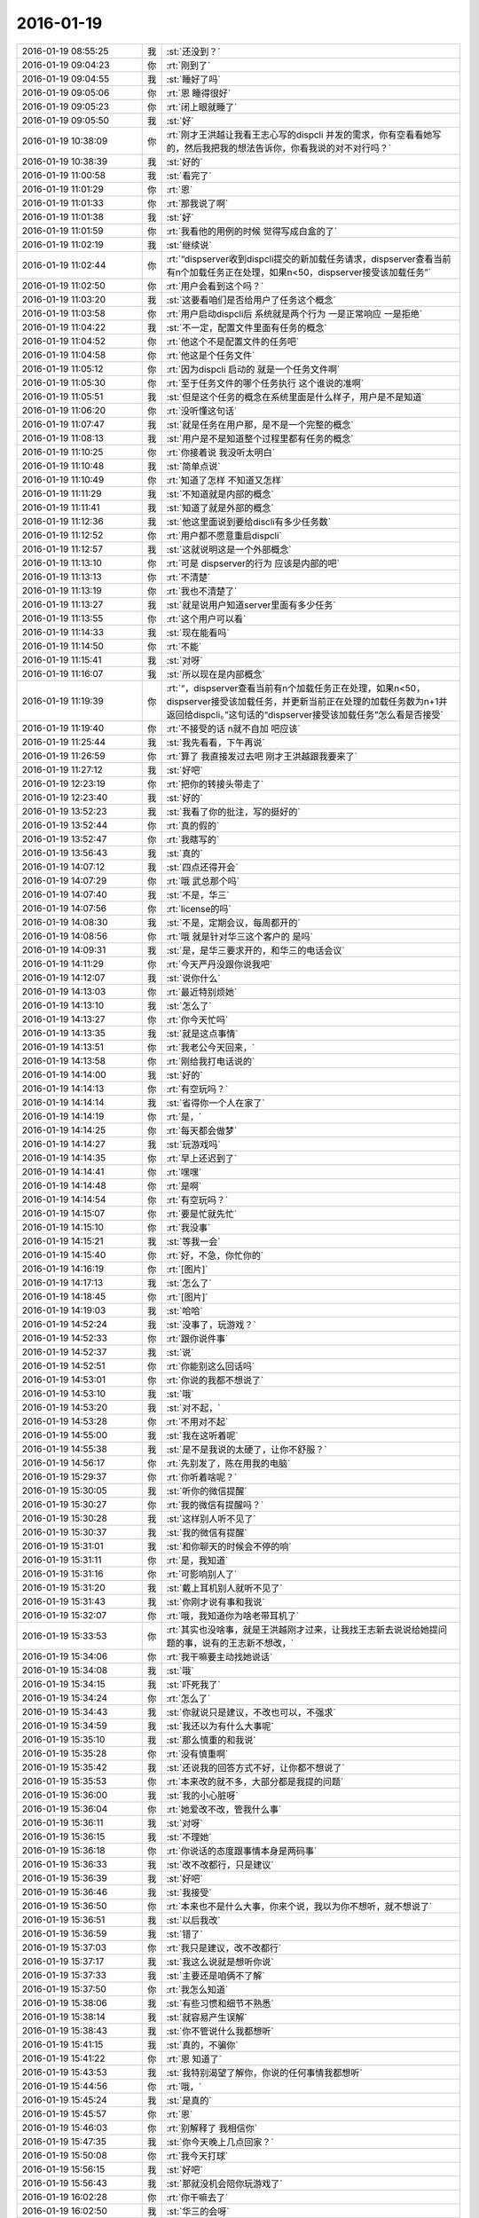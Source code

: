 2016-01-19
-------------

.. list-table::
   :widths: 25, 1, 60

   * - 2016-01-19 08:55:25
     - 我
     - :st:`还没到？`
   * - 2016-01-19 09:04:23
     - 你
     - :rt:`刚到了`
   * - 2016-01-19 09:04:55
     - 我
     - :st:`睡好了吗`
   * - 2016-01-19 09:05:06
     - 你
     - :rt:`恩 睡得很好`
   * - 2016-01-19 09:05:23
     - 你
     - :rt:`闭上眼就睡了`
   * - 2016-01-19 09:05:50
     - 我
     - :st:`好`
   * - 2016-01-19 10:38:09
     - 你
     - :rt:`刚才王洪越让我看王志心写的dispcli 并发的需求，你有空看看她写的，然后我把我的想法告诉你，你看我说的对不对行吗？`
   * - 2016-01-19 10:38:39
     - 我
     - :st:`好的`
   * - 2016-01-19 11:00:58
     - 我
     - :st:`看完了`
   * - 2016-01-19 11:01:29
     - 你
     - :rt:`恩`
   * - 2016-01-19 11:01:33
     - 你
     - :rt:`那我说了啊`
   * - 2016-01-19 11:01:38
     - 我
     - :st:`好`
   * - 2016-01-19 11:01:59
     - 你
     - :rt:`我看他的用例的时候 觉得写成白盒的了`
   * - 2016-01-19 11:02:19
     - 我
     - :st:`继续说`
   * - 2016-01-19 11:02:44
     - 你
     - :rt:`“dispserver收到dispcli提交的新加载任务请求，dispserver查看当前有n个加载任务正在处理，如果n<50，dispserver接受该加载任务”`
   * - 2016-01-19 11:02:50
     - 你
     - :rt:`用户会看到这个吗？`
   * - 2016-01-19 11:03:20
     - 我
     - :st:`这要看咱们是否给用户了任务这个概念`
   * - 2016-01-19 11:03:58
     - 你
     - :rt:`用户启动dispcli后 系统就是两个行为 一是正常响应 一是拒绝`
   * - 2016-01-19 11:04:22
     - 我
     - :st:`不一定，配置文件里面有任务的概念`
   * - 2016-01-19 11:04:52
     - 你
     - :rt:`他这个不是配置文件的任务吧`
   * - 2016-01-19 11:04:58
     - 你
     - :rt:`他这是个任务文件`
   * - 2016-01-19 11:05:12
     - 你
     - :rt:`因为dispcli 启动的 就是一个任务文件啊`
   * - 2016-01-19 11:05:30
     - 你
     - :rt:`至于任务文件的哪个任务执行 这个谁说的准啊`
   * - 2016-01-19 11:05:51
     - 我
     - :st:`但是这个任务的概念在系统里面是什么样子，用户是不是知道`
   * - 2016-01-19 11:06:20
     - 你
     - :rt:`没听懂这句话`
   * - 2016-01-19 11:07:47
     - 我
     - :st:`就是任务在用户那，是不是一个完整的概念`
   * - 2016-01-19 11:08:13
     - 我
     - :st:`用户是不是知道整个过程里都有任务的概念`
   * - 2016-01-19 11:10:25
     - 你
     - :rt:`你接着说 我没听太明白`
   * - 2016-01-19 11:10:48
     - 我
     - :st:`简单点说`
   * - 2016-01-19 11:10:49
     - 你
     - :rt:`知道了怎样 不知道又怎样`
   * - 2016-01-19 11:11:29
     - 我
     - :st:`不知道就是内部的概念`
   * - 2016-01-19 11:11:41
     - 我
     - :st:`知道了就是外部的概念`
   * - 2016-01-19 11:12:36
     - 我
     - :st:`他这里面说到要给discli有多少任务数`
   * - 2016-01-19 11:12:52
     - 你
     - :rt:`用户都不愿意重启dispcli`
   * - 2016-01-19 11:12:57
     - 我
     - :st:`这就说明这是一个外部概念`
   * - 2016-01-19 11:13:10
     - 你
     - :rt:`可是 dispserver的行为 应该是内部的吧`
   * - 2016-01-19 11:13:13
     - 你
     - :rt:`不清楚`
   * - 2016-01-19 11:13:19
     - 你
     - :rt:`我也不清楚了`
   * - 2016-01-19 11:13:27
     - 我
     - :st:`就是说用户知道server里面有多少任务`
   * - 2016-01-19 11:13:55
     - 你
     - :rt:`这个用户可以看`
   * - 2016-01-19 11:14:33
     - 我
     - :st:`现在能看吗`
   * - 2016-01-19 11:14:50
     - 你
     - :rt:`不能`
   * - 2016-01-19 11:15:41
     - 我
     - :st:`对呀`
   * - 2016-01-19 11:16:07
     - 我
     - :st:`所以现在是内部概念`
   * - 2016-01-19 11:19:39
     - 你
     - :rt:`“，dispserver查看当前有n个加载任务正在处理，如果n<50，dispserver接受该加载任务，并更新当前正在处理的加载任务数为n+1并返回给dispcli。”这句话的“dispserver接受该加载任务”怎么看是否接受`
   * - 2016-01-19 11:19:40
     - 你
     - :rt:`不接受的话 n就不自加 吧应该`
   * - 2016-01-19 11:25:44
     - 我
     - :st:`我先看看，下午再说`
   * - 2016-01-19 11:26:59
     - 你
     - :rt:`算了 我直接发过去吧 刚才王洪越跟我要来了`
   * - 2016-01-19 11:27:12
     - 我
     - :st:`好吧`
   * - 2016-01-19 12:23:19
     - 你
     - :rt:`把你的转接头带走了`
   * - 2016-01-19 12:23:40
     - 我
     - :st:`好的`
   * - 2016-01-19 13:52:23
     - 我
     - :st:`我看了你的批注，写的挺好的`
   * - 2016-01-19 13:52:44
     - 你
     - :rt:`真的假的`
   * - 2016-01-19 13:52:47
     - 你
     - :rt:`我瞎写的`
   * - 2016-01-19 13:56:43
     - 我
     - :st:`真的`
   * - 2016-01-19 14:07:12
     - 我
     - :st:`四点还得开会`
   * - 2016-01-19 14:07:29
     - 你
     - :rt:`哦 武总那个吗`
   * - 2016-01-19 14:07:40
     - 我
     - :st:`不是，华三`
   * - 2016-01-19 14:07:56
     - 你
     - :rt:`license的吗`
   * - 2016-01-19 14:08:30
     - 我
     - :st:`不是，定期会议，每周都开的`
   * - 2016-01-19 14:08:56
     - 你
     - :rt:`哦 就是针对华三这个客户的 是吗`
   * - 2016-01-19 14:09:31
     - 我
     - :st:`是，是华三要求开的，和华三的电话会议`
   * - 2016-01-19 14:11:29
     - 你
     - :rt:`今天严丹没跟你说我吧`
   * - 2016-01-19 14:12:07
     - 我
     - :st:`说你什么`
   * - 2016-01-19 14:13:03
     - 你
     - :rt:`最近特别烦她`
   * - 2016-01-19 14:13:10
     - 我
     - :st:`怎么了`
   * - 2016-01-19 14:13:27
     - 你
     - :rt:`你今天忙吗`
   * - 2016-01-19 14:13:35
     - 我
     - :st:`就是这点事情`
   * - 2016-01-19 14:13:51
     - 你
     - :rt:`我老公今天回来，`
   * - 2016-01-19 14:13:58
     - 你
     - :rt:`刚给我打电话说的`
   * - 2016-01-19 14:14:00
     - 我
     - :st:`好的`
   * - 2016-01-19 14:14:13
     - 你
     - :rt:`有空玩吗？`
   * - 2016-01-19 14:14:14
     - 我
     - :st:`省得你一个人在家了`
   * - 2016-01-19 14:14:19
     - 你
     - :rt:`是，`
   * - 2016-01-19 14:14:25
     - 你
     - :rt:`每天都会做梦`
   * - 2016-01-19 14:14:27
     - 我
     - :st:`玩游戏吗`
   * - 2016-01-19 14:14:35
     - 你
     - :rt:`早上还迟到了`
   * - 2016-01-19 14:14:41
     - 你
     - :rt:`嘿嘿`
   * - 2016-01-19 14:14:48
     - 你
     - :rt:`是啊`
   * - 2016-01-19 14:14:54
     - 你
     - :rt:`有空玩吗？`
   * - 2016-01-19 14:15:07
     - 你
     - :rt:`要是忙就先忙`
   * - 2016-01-19 14:15:10
     - 你
     - :rt:`我没事`
   * - 2016-01-19 14:15:21
     - 我
     - :st:`等我一会`
   * - 2016-01-19 14:15:40
     - 你
     - :rt:`好，不急，你忙你的`
   * - 2016-01-19 14:16:19
     - 你
     - :rt:`[图片]`
   * - 2016-01-19 14:17:13
     - 我
     - :st:`怎么了`
   * - 2016-01-19 14:18:45
     - 你
     - :rt:`[图片]`
   * - 2016-01-19 14:19:03
     - 我
     - :st:`哈哈`
   * - 2016-01-19 14:52:24
     - 我
     - :st:`没事了，玩游戏？`
   * - 2016-01-19 14:52:33
     - 你
     - :rt:`跟你说件事`
   * - 2016-01-19 14:52:37
     - 我
     - :st:`说`
   * - 2016-01-19 14:52:51
     - 你
     - :rt:`你能别这么回话吗`
   * - 2016-01-19 14:53:01
     - 你
     - :rt:`你说的我都不想说了`
   * - 2016-01-19 14:53:10
     - 我
     - :st:`哦`
   * - 2016-01-19 14:53:20
     - 我
     - :st:`对不起，`
   * - 2016-01-19 14:53:28
     - 你
     - :rt:`不用对不起`
   * - 2016-01-19 14:55:00
     - 我
     - :st:`我在这听着呢`
   * - 2016-01-19 14:55:38
     - 我
     - :st:`是不是我说的太硬了，让你不舒服？`
   * - 2016-01-19 14:56:17
     - 你
     - :rt:`先别发了，陈在用我的电脑`
   * - 2016-01-19 15:29:37
     - 你
     - :rt:`你听着啥呢？`
   * - 2016-01-19 15:30:05
     - 我
     - :st:`听你的微信提醒`
   * - 2016-01-19 15:30:27
     - 你
     - :rt:`我的微信有提醒吗？`
   * - 2016-01-19 15:30:28
     - 我
     - :st:`这样别人听不见了`
   * - 2016-01-19 15:30:37
     - 我
     - :st:`我的微信有提醒`
   * - 2016-01-19 15:31:01
     - 我
     - :st:`和你聊天的时候会不停的响`
   * - 2016-01-19 15:31:11
     - 你
     - :rt:`是，我知道`
   * - 2016-01-19 15:31:16
     - 你
     - :rt:`可影响别人了`
   * - 2016-01-19 15:31:20
     - 我
     - :st:`戴上耳机别人就听不见了`
   * - 2016-01-19 15:31:43
     - 我
     - :st:`你刚才说有事和我说`
   * - 2016-01-19 15:32:07
     - 你
     - :rt:`哦，我知道你为啥老带耳机了`
   * - 2016-01-19 15:33:53
     - 你
     - :rt:`其实也没啥事，就是王洪越刚才过来，让我找王志新去说说给她提问题的事，说有的王志新不想改，`
   * - 2016-01-19 15:34:06
     - 你
     - :rt:`我干嘛要主动找她说话`
   * - 2016-01-19 15:34:08
     - 我
     - :st:`哦`
   * - 2016-01-19 15:34:15
     - 我
     - :st:`吓死我了`
   * - 2016-01-19 15:34:24
     - 你
     - :rt:`怎么了`
   * - 2016-01-19 15:34:43
     - 我
     - :st:`你就说只是建议，不改也可以，不强求`
   * - 2016-01-19 15:34:59
     - 我
     - :st:`我还以为有什么大事呢`
   * - 2016-01-19 15:35:10
     - 我
     - :st:`那么慎重的和我说`
   * - 2016-01-19 15:35:28
     - 你
     - :rt:`没有慎重啊`
   * - 2016-01-19 15:35:42
     - 我
     - :st:`还说我的回答方式不好，让你都不想说了`
   * - 2016-01-19 15:35:53
     - 你
     - :rt:`本来改的就不多，大部分都是我提的问题`
   * - 2016-01-19 15:36:00
     - 我
     - :st:`我的小心脏呀`
   * - 2016-01-19 15:36:04
     - 你
     - :rt:`她爱改不改，管我什么事`
   * - 2016-01-19 15:36:11
     - 我
     - :st:`对呀`
   * - 2016-01-19 15:36:15
     - 我
     - :st:`不理她`
   * - 2016-01-19 15:36:18
     - 你
     - :rt:`你说话的态度跟事情本身是两码事`
   * - 2016-01-19 15:36:33
     - 我
     - :st:`改不改都行，只是建议`
   * - 2016-01-19 15:36:39
     - 我
     - :st:`好吧`
   * - 2016-01-19 15:36:46
     - 我
     - :st:`我接受`
   * - 2016-01-19 15:36:50
     - 你
     - :rt:`本来也不是什么大事，你来个说，我以为你不想听，就不想说了`
   * - 2016-01-19 15:36:51
     - 我
     - :st:`以后我改`
   * - 2016-01-19 15:36:59
     - 我
     - :st:`错了`
   * - 2016-01-19 15:37:03
     - 你
     - :rt:`我只是建议，改不改都行`
   * - 2016-01-19 15:37:17
     - 我
     - :st:`我这么说就是想听你说`
   * - 2016-01-19 15:37:33
     - 我
     - :st:`主要还是咱俩不了解`
   * - 2016-01-19 15:37:50
     - 你
     - :rt:`我怎么知道`
   * - 2016-01-19 15:38:06
     - 我
     - :st:`有些习惯和细节不熟悉`
   * - 2016-01-19 15:38:14
     - 我
     - :st:`就容易产生误解`
   * - 2016-01-19 15:38:43
     - 我
     - :st:`你不管说什么我都想听`
   * - 2016-01-19 15:41:15
     - 我
     - :st:`真的，不骗你`
   * - 2016-01-19 15:41:22
     - 你
     - :rt:`恩 知道了`
   * - 2016-01-19 15:43:53
     - 我
     - :st:`我特别渴望了解你，你说的任何事情我都想听`
   * - 2016-01-19 15:44:56
     - 你
     - :rt:`哦，`
   * - 2016-01-19 15:45:24
     - 我
     - :st:`是真的`
   * - 2016-01-19 15:45:57
     - 你
     - :rt:`恩`
   * - 2016-01-19 15:46:03
     - 你
     - :rt:`别解释了 我相信你`
   * - 2016-01-19 15:47:35
     - 我
     - :st:`你今天晚上几点回家？`
   * - 2016-01-19 15:50:08
     - 你
     - :rt:`我今天打球`
   * - 2016-01-19 15:56:15
     - 我
     - :st:`好吧`
   * - 2016-01-19 15:56:43
     - 我
     - :st:`那就没机会陪你玩游戏了`
   * - 2016-01-19 16:02:28
     - 你
     - :rt:`你干嘛去了`
   * - 2016-01-19 16:02:50
     - 我
     - :st:`华三的会呀`
   * - 2016-01-19 16:04:12
     - 我
     - :st:`你现在忙吗`
   * - 2016-01-19 16:04:19
     - 你
     - :rt:`真讨厌`
   * - 2016-01-19 16:21:44
     - 你
     - :rt:`能聊天吗？`
   * - 2016-01-19 16:21:56
     - 我
     - :st:`能`
   * - 2016-01-19 16:22:01
     - 我
     - :st:`完事了`
   * - 2016-01-19 16:22:17
     - 你
     - :rt:`这么快？回来了吗？`
   * - 2016-01-19 16:26:48
     - 我
     - :st:`马上`
   * - 2016-01-19 16:27:13
     - 我
     - :st:`你有空吗？我看你也挺忙的`
   * - 2016-01-19 16:27:31
     - 你
     - :rt:`我不忙`
   * - 2016-01-19 16:27:35
     - 你
     - :rt:`我没事`
   * - 2016-01-19 16:28:50
     - 我
     - :st:`好`
   * - 2016-01-19 16:32:40
     - 你
     - :rt:`跟我聊天 跟我聊天 不聊不行哈`
   * - 2016-01-19 16:33:20
     - 我
     - :st:`没问题，求之不得`
   * - 2016-01-19 16:34:15
     - 你
     - :rt:`聊天就是玩游戏`
   * - 2016-01-19 16:36:15
     - 我
     - :st:`是`
   * - 2016-01-19 16:36:30
     - 你
     - :rt:`下周就年会了啊 好快`
   * - 2016-01-19 16:39:53
     - 我
     - :st:`是`
   * - 2016-01-19 16:40:04
     - 我
     - :st:`忙死了`
   * - 2016-01-19 16:49:54
     - 我
     - :st:`睡着了？`
   * - 2016-01-19 16:58:48
     - 我
     - :st:`亲，怎么了`
   * - 2016-01-19 17:00:34
     - 你
     - :rt:`困死了`
   * - 2016-01-19 17:00:53
     - 你
     - :rt:`刚睡了就被吵醒咧`
   * - 2016-01-19 17:00:56
     - 我
     - :st:`睡吧`
   * - 2016-01-19 17:14:16
     - 你
     - :rt:`困死了，想发脾气`
   * - 2016-01-19 17:14:25
     - 你
     - :rt:`啊[大哭]`
   * - 2016-01-19 17:14:33
     - 你
     - :rt:`你过来让我打一顿`
   * - 2016-01-19 17:14:35
     - 你
     - :rt:`哈哈`
   * - 2016-01-19 17:14:48
     - 我
     - :st:`好`
   * - 2016-01-19 17:14:52
     - 我
     - :st:`我过去`
   * - 2016-01-19 17:14:54
     - 你
     - :rt:`别过来`
   * - 2016-01-19 17:14:58
     - 你
     - :rt:`别过来`
   * - 2016-01-19 17:15:02
     - 你
     - :rt:`逗你玩呢`
   * - 2016-01-19 17:15:03
     - 我
     - :st:`哦`
   * - 2016-01-19 17:15:10
     - 我
     - :st:`我好伤心`
   * - 2016-01-19 17:15:25
     - 你
     - :rt:`为什么伤心？`
   * - 2016-01-19 17:15:48
     - 我
     - :st:`我是真心想过去看你的`
   * - 2016-01-19 17:16:02
     - 你
     - :rt:`别来了，我去找找范树磊`
   * - 2016-01-19 17:16:19
     - 我
     - :st:`哦`
   * - 2016-01-19 17:29:17
     - 你
     - :rt:`我刚才找番薯的时候 正好王洪越也去了`
   * - 2016-01-19 17:29:23
     - 你
     - :rt:`我都没搭理她`
   * - 2016-01-19 17:34:26
     - 你
     - :rt:`又怎么了`
   * - 2016-01-19 17:34:29
     - 你
     - :rt:`别着急`
   * - 2016-01-19 17:34:43
     - 你
     - :rt:`[动画表情]`
   * - 2016-01-19 17:37:06
     - 我
     - :st:`没事`
   * - 2016-01-19 17:37:16
     - 我
     - :st:`他们有又问题了`
   * - 2016-01-19 17:37:28
     - 我
     - :st:`又出现了大家都不一致的问题`
   * - 2016-01-19 17:37:43
     - 我
     - :st:`我正在整理聊天记录呢`
   * - 2016-01-19 17:38:11
     - 你
     - :rt:`我听出来了`
   * - 2016-01-19 17:38:20
     - 你
     - :rt:`为什么出现这个问题`
   * - 2016-01-19 17:38:44
     - 我
     - :st:`就是不负责任`
   * - 2016-01-19 17:38:51
     - 我
     - :st:`总是等别人`
   * - 2016-01-19 17:40:00
     - 你
     - :rt:`哦，别生气啦`
   * - 2016-01-19 17:40:04
     - 你
     - :rt:`你没生气吧`
   * - 2016-01-19 17:40:07
     - 我
     - :st:`没有`
   * - 2016-01-19 17:40:15
     - 我
     - :st:`就是吓唬他们`
   * - 2016-01-19 17:40:24
     - 你
     - :rt:`以后出事了，就解决吧，我看他们也就这样了`
   * - 2016-01-19 17:40:56
     - 我
     - :st:`这个项目没有那么多的时间可以浪费`
   * - 2016-01-19 17:41:09
     - 我
     - :st:`上次已经浪费一次了`
   * - 2016-01-19 17:41:24
     - 我
     - :st:`不能老是在同一个地方跌倒吧`
   * - 2016-01-19 17:42:17
     - 你
     - :rt:`是`
   * - 2016-01-19 17:42:27
     - 你
     - :rt:`大家已经很努力了[大哭]`
   * - 2016-01-19 17:42:37
     - 我
     - :st:`说错了`
   * - 2016-01-19 17:42:42
     - 你
     - :rt:`周五干到11:30`
   * - 2016-01-19 17:42:46
     - 你
     - :rt:`阿娇说的`
   * - 2016-01-19 17:43:00
     - 我
     - :st:`方向错了，越努力错误越大`
   * - 2016-01-19 17:43:13
     - 我
     - :st:`他们现在就是方向错了`
   * - 2016-01-19 17:43:40
     - 你
     - :rt:`恩`
   * - 2016-01-19 17:43:56
     - 你
     - :rt:`我看着你也着急，他们也着急`
   * - 2016-01-19 17:44:01
     - 你
     - :rt:`一会我就打球去了`
   * - 2016-01-19 17:44:16
     - 我
     - :st:`好的`
   * - 2016-01-19 19:09:48
     - 你
     - :rt:`累死我了`
   * - 2016-01-19 19:10:11
     - 我
     - :st:`休息一下`
   * - 2016-01-19 19:10:32
     - 你
     - :rt:`老出汗，`
   * - 2016-01-19 19:10:49
     - 我
     - :st:`减肥了`
   * - 2016-01-19 19:10:54
     - 你
     - :rt:`恩`
   * - 2016-01-19 19:33:19
     - 你
     - :rt:`[图片]`
   * - 2016-01-19 19:33:24
     - 你
     - :rt:`看这汗`
   * - 2016-01-19 19:33:58
     - 我
     - :st:`是，满头大汗`
   * - 2016-01-19 19:34:27
     - 你
     - :rt:`都是汗珠`
   * - 2016-01-19 19:34:32
     - 你
     - :rt:`一下子出来了`
   * - 2016-01-19 19:34:47
     - 我
     - :st:`是`
   * - 2016-01-19 19:34:59
     - 我
     - :st:`看起来打的很high`
   * - 2016-01-19 19:35:03
     - 你
     - :rt:`回家了吗`
   * - 2016-01-19 19:35:07
     - 你
     - :rt:`[图片]`
   * - 2016-01-19 19:35:17
     - 你
     - :rt:`看脸上`
   * - 2016-01-19 19:35:35
     - 我
     - :st:`还没用`
   * - 2016-01-19 19:35:52
     - 你
     - :rt:`哦，`
   * - 2016-01-19 19:36:07
     - 我
     - :st:`写错了`
   * - 2016-01-19 19:36:12
     - 我
     - :st:`还没有`
   * - 2016-01-19 19:36:18
     - 你
     - :rt:`知道`
   * - 2016-01-19 20:16:06
     - 我
     - :st:`你去地铁干什么`
   * - 2016-01-19 20:16:38
     - 你
     - :rt:`没什么`
   * - 2016-01-19 20:18:01
     - 我
     - :st:`以为你要搭车`
   * - 2016-01-19 20:18:09
     - 我
     - :st:`我可以带你`
   * - 2016-01-19 20:18:35
     - 你
     - :rt:`没事`
   * - 2016-01-19 20:18:41
     - 你
     - :rt:`明天再说`
   * - 2016-01-19 20:18:48
     - 我
     - :st:`好`